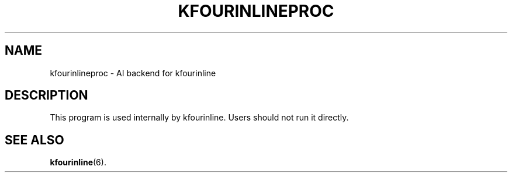 .TH KFOURINLINEPROC 6
.SH NAME
kfourinlineproc \- AI backend for kfourinline
.SH DESCRIPTION
This program is used internally by kfourinline. Users should not run it
directly.
.SH SEE ALSO
.BR kfourinline (6).
